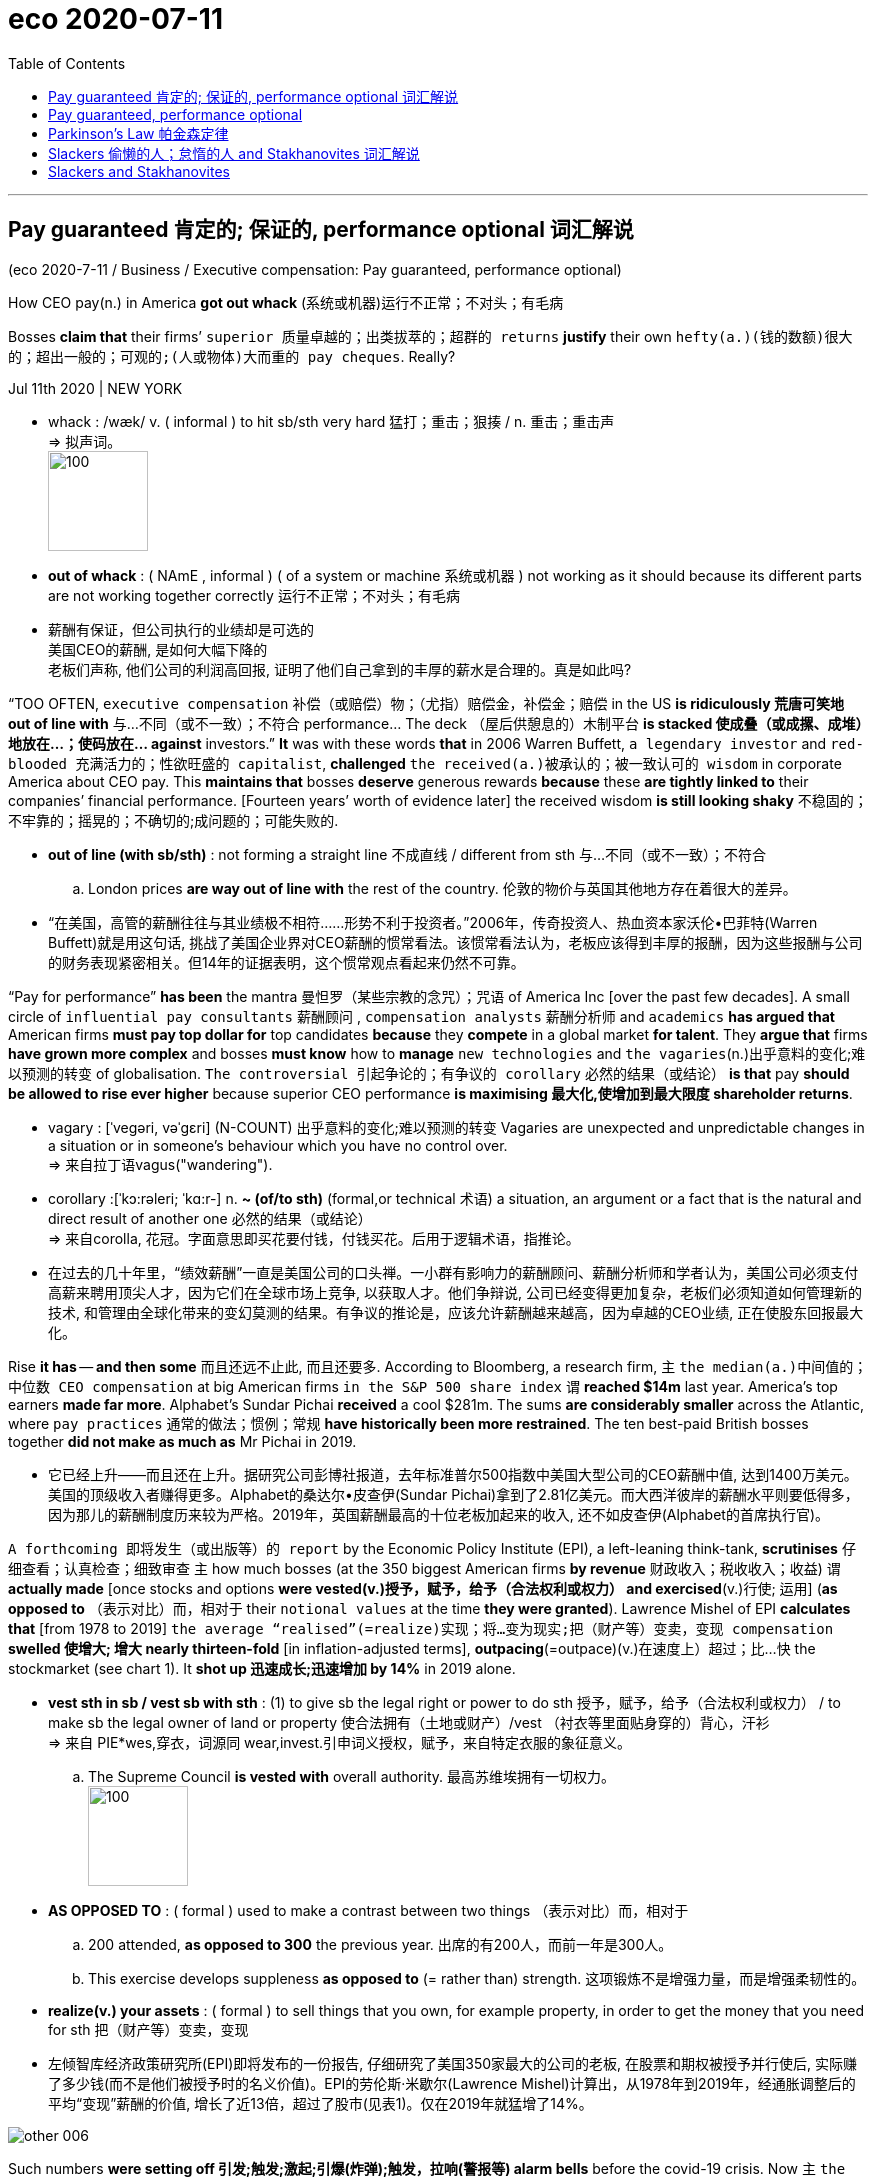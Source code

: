 
= eco 2020-07-11
:toc:

---


== Pay guaranteed 肯定的; 保证的, performance optional 词汇解说

(eco 2020-7-11 / Business / Executive compensation: Pay guaranteed, performance optional)

How CEO pay(n.) in America *got out whack* (系统或机器)运行不正常；不对头；有毛病

Bosses *claim that* their firms’ `superior 质量卓越的；出类拔萃的；超群的 returns` *justify* their own `hefty(a.)(钱的数额)很大的；超出一般的；可观的;(人或物体)大而重的 pay cheques`. Really?

Jul 11th 2020 | NEW YORK

- whack :  /wæk/ v. ( informal ) to hit sb/sth very hard 猛打；重击；狠揍 / n. 重击；重击声 +
=> 拟声词。 +
image:../../+ img_单词图片/w/whack.jpg[100,100]

- *out of whack* : ( NAmE , informal ) ( of a system or machine 系统或机器 ) not working as it should because its different parts are not working together correctly 运行不正常；不对头；有毛病

- 薪酬有保证，但公司执行的业绩却是可选的 +
美国CEO的薪酬, 是如何大幅下降的 +
老板们声称, 他们公司的利润高回报, 证明了他们自己拿到的丰厚的薪水是合理的。真是如此吗?


“TOO OFTEN, `executive compensation` 补偿（或赔偿）物；（尤指）赔偿金，补偿金；赔偿 in the US *is ridiculously 荒唐可笑地 out of line with* 与…不同（或不一致）；不符合 performance… The deck （屋后供憩息的）木制平台 *is stacked 使成叠（或成摞、成堆）地放在…；使码放在… against* investors.” *It* was with these words *that* in 2006 Warren Buffett, `a legendary investor` and `red-blooded 充满活力的；性欲旺盛的 capitalist`, *challenged* `the received(a.)被承认的；被一致认可的 wisdom` in corporate America about CEO pay. This *maintains that* bosses *deserve* generous rewards *because* these *are tightly linked to* their companies’ financial performance. [Fourteen years’ worth of evidence later] the received wisdom *is still looking shaky* 不稳固的；不牢靠的；摇晃的；不确切的;成问题的；可能失败的.

- *out of line (with sb/sth)* : not forming a straight line 不成直线 / different from sth 与…不同（或不一致）；不符合
.. London prices *are way out of line with* the rest of the country. 伦敦的物价与英国其他地方存在着很大的差异。

- “在美国，高管的薪酬往往与其业绩极不相符……形势不利于投资者。”2006年，传奇投资人、热血资本家沃伦•巴菲特(Warren Buffett)就是用这句话, 挑战了美国企业界对CEO薪酬的惯常看法。该惯常看法认为，老板应该得到丰厚的报酬，因为这些报酬与公司的财务表现紧密相关。但14年的证据表明，这个惯常观点看起来仍然不可靠。



“Pay for performance” *has been* the mantra 曼怛罗（某些宗教的念咒）；咒语 of America Inc [over the past few decades]. A small circle of `influential pay consultants` 薪酬顾问 , `compensation analysts` 薪酬分析师  and `academics` *has argued that* American firms *must pay top dollar for* top candidates *because* they *compete* in a global market *for talent*. They *argue that* firms *have grown more complex* and bosses *must know* how to *manage* `new technologies` and `the vagaries`(n.)出乎意料的变化;难以预测的转变 of globalisation. `The controversial 引起争论的；有争议的 corollary` 必然的结果（或结论） *is that* pay *should be allowed to rise ever higher* because superior CEO performance *is maximising 最大化,使增加到最大限度 shareholder returns*.

- vagary : [ˈveɡəri, vəˈɡɛri]  (N-COUNT) 出乎意料的变化;难以预测的转变 Vagaries are unexpected and unpredictable changes in a situation or in someone's behaviour which you have no control over. +
=> 来自拉丁语vagus("wandering").

- corollary :[ˈkɔ:rəleri; ˈkɑ:r-] n. *~ (of/to sth)* (formal,or technical 术语) a situation, an argument or a fact that is the natural and direct result of another one 必然的结果（或结论） +
=> 来自corolla, 花冠。字面意思即买花要付钱，付钱买花。后用于逻辑术语，指推论。

- 在过去的几十年里，“绩效薪酬”一直是美国公司的口头禅。一小群有影响力的薪酬顾问、薪酬分析师和学者认为，美国公司必须支付高薪来聘用顶尖人才，因为它们在全球市场上竞争, 以获取人才。他们争辩说, 公司已经变得更加复杂，老板们必须知道如何管理新的技术, 和管理由全球化带来的变幻莫测的结果。有争议的推论是，应该允许薪酬越来越高，因为卓越的CEO业绩, 正在使股东回报最大化。



Rise *it has* -- *and then some* 而且还远不止此, 而且还要多. According to Bloomberg, a research firm, `主` `the median(a.)中间值的；中位数 CEO compensation` at big American firms `in the S&P 500 share index` `谓` *reached $14m* last year. America’s top earners *made far more*. Alphabet’s Sundar Pichai *received* a cool $281m. The sums *are considerably smaller* across the Atlantic, where `pay practices` 通常的做法；惯例；常规 *have historically been more restrained*. The ten best-paid British bosses together *did not make as much as* Mr Pichai in 2019.

- 它已经上升——而且还在上升。据研究公司彭博社报道，去年标准普尔500指数中美国大型公司的CEO薪酬中值, 达到1400万美元。美国的顶级收入者赚得更多。Alphabet的桑达尔•皮查伊(Sundar Pichai)拿到了2.81亿美元。而大西洋彼岸的薪酬水平则要低得多，因为那儿的薪酬制度历来较为严格。2019年，英国薪酬最高的十位老板加起来的收入, 还不如皮查伊(Alphabet的首席执行官)。


`A forthcoming 即将发生（或出版等）的 report` by the Economic Policy Institute (EPI), a left-leaning think-tank, *scrutinises* 仔细查看；认真检查；细致审查 `主` how much bosses (at the 350 biggest American firms *by revenue* 财政收入；税收收入；收益) `谓` *actually made* [once stocks and options *were vested(v.)授予，赋予，给予（合法权利或权力） and exercised*(v.)行使; 运用] (*as opposed to* （表示对比）而，相对于 their `notional values` at the time *they were granted*). Lawrence Mishel of EPI *calculates that* [from 1978 to 2019] `the average “realised”(=realize)实现；将…变为现实;把（财产等）变卖，变现 compensation` *swelled 使增大; 增大 nearly thirteen-fold* [in inflation-adjusted terms], *outpacing*(=outpace)(v.)在速度上）超过；比…快 the stockmarket (see chart 1). It *shot up 迅速成长;迅速增加 by 14%* in 2019 alone.

- *vest sth in sb / vest sb with sth* : (1) to give sb the legal right or power to do sth 授予，赋予，给予（合法权利或权力） / to make sb the legal owner of land or property 使合法拥有（土地或财产）/vest （衬衣等里面贴身穿的）背心，汗衫 +
=> 来自 PIE*wes,穿衣，词源同 wear,invest.引申词义授权，赋予，来自特定衣服的象征意义。
.. The Supreme Council *is vested with* overall authority. 最高苏维埃拥有一切权力。 +
image:../../+ img_单词图片/v/vest.jpg[100,100]

- *AS OPPOSED TO* : ( formal ) used to make a contrast between two things （表示对比）而，相对于
.. 200 attended, *as opposed to 300* the previous year. 出席的有200人，而前一年是300人。
.. This exercise develops suppleness *as opposed to* (= rather than) strength. 这项锻炼不是增强力量，而是增强柔韧性的。

- *realize(v.) your assets* : ( formal ) to sell things that you own, for example property, in order to get the money that you need for sth 把（财产等）变卖，变现

- 左倾智库经济政策研究所(EPI)即将发布的一份报告, 仔细研究了美国350家最大的公司的老板, 在股票和期权被授予并行使后, 实际赚了多少钱(而不是他们被授予时的名义价值)。EPI的劳伦斯·米歇尔(Lawrence Mishel)计算出，从1978年到2019年，经通胀调整后的平均“变现”薪酬的价值, 增长了近13倍，超过了股市(见表1)。仅在2019年就猛增了14%。

image:../../+ img_单词图片/other/other_006.jpg[]



Such numbers *were setting off 引发;触发;激起;引爆(炸弹);触发，拉响(警报等) alarm bells* before the covid-19 crisis. Now `主`  `the mass lay-offs` 下岗人员 and `bleeding balance-sheets` *resulting from* the recession `谓` *have brought it into* stark(a.)完全的；十足的;（指区别）明显的，鲜明的 relief （不快过后的）宽慰，轻松；解脱. According to `official filings` 存档；归档(复数), *one in ten* members of `the Russell 3000` 罗素指数, a broad index of listed American companies, *has slashed 大幅度削减；大大降低;（用利器）砍，劈 bosses’ salaries* in response to covid-19. They *include* big airlines (*like* United and Delta), `hotel chains` (such as Marriott and Wyndham) and `industrial conglomerates`  联合大公司；企业集团;合成物；组合物；聚合物 (for example, GE). Many others *plan to review* their compensation plans. Todd Sirras of Semler Brossy, a pay consultancy, *predicts* a busy autumn 秋天；秋季 for his industry.

- stark : a. [ only before noun ] complete and total 完全的；十足的 SYN utter / very different to sth in a way that is easy to see （指区别）明显的，鲜明的
.. The children watched [*in stark terror*].  子们极端恐惧地看着。
.. Social divisions in the city *are stark*. 城市里各社会阶层有明确的分野。

- conglomerate : /kənˈɡlɑːmərət/ [ C ] ( business 商 ) a large company formed by joining together different firms 联合大公司；企业集团  +
/ [ sing. ] ( formal ) a number of things or parts that are put together to form a whole 合成物；组合物；聚合物  +
/  ( geology 地 ) a type of rock made of small stones held together by dried clay 砾岩 +
=> con-, 强调。-glom, 球，块，词源同global, agglomerate. +
image:../../+ img_单词图片/c/conglomerate.jpg[100,100]


- 在covid-19危机爆发之前，这样的数字就敲响了警钟。现在，经济衰退造成的大规模裁员, 和资产负债表的大幅缩水, 使这一问题得到了明显的缓解。根据官方文件，罗素3000指数(Russell 3000是美国上市公司的一个广泛指数)中有十分之一的公司, 为了应对新冠病毒，已经削减了老板们的薪水。其中包括大型航空公司(如美联航和达美航空)、连锁酒店(如万豪和温德姆酒店), 和工业集团(如通用电气)。其他许多公司, 计划重新审视他们的薪酬计划。薪酬咨询公司Semler Brossy的托德•西拉斯(Todd Sirras)预测，他的行业将迎来繁忙的秋季。


Though *portraying* 描绘 (事物) this *as* a show of `solidarity with workers`, a few *have quietly also handed* bosses 双宾 `lucrative 赚大钱的；获利多的 perquisites` 特权；利益. A week [after Hyatt Hotels *cut its chief executive’s salary* in March], *it awarded him* 双宾 shares and options (*that could*, if the company’s `share price` *rebounds*, *be worth much more* than `the forgone 放弃的被抛弃的 pay`). Courtney Yu of Equilar, a research firm, *observes that* `主` bonuses 奖金(复数), grants 补助金；津贴(复数) of stocks and options (*tied to* performance at big American firms) `谓`  *have risen* *[from]* a small portion of `executive compensation` two decades ago *[to]* more than half today.

- perquisite : /ˈpɜːr-kwɪ-zɪt/ n. *~ (of sb)* something to which sb has a special right because of their social position 特权；利益 +
=> per-,完全的，-quis,寻求，要求，探索，词源同question,exquisite.引申词义过分要求，特权。后也用于指额外补贴，津贴。

- 虽然这被描绘成是工人团结一致的表现，但也有一些人悄悄地给老板们提供了丰厚的福利。凯悦酒店(Hyatt Hotels)在3月份削减了其首席执行官的工资一周后，就向他授予了股票和期权，如果公司股价反弹，这些股票和期权的价值, 可能会远远超过其放弃的薪酬。研究公司Equilar的考特尼·余(Courtney Yu)观察到，与美国大公司业绩挂钩的奖金、股票和期权, 其比例已经从20年前只占高管薪酬的一小部分, 上升到今天的一半以上。



Total recall 全面回忆


The favoured 大众喜爱的  measure of performance *is* a company’s total returns, which *combine* share-price moves(n.) *with* any `dividend 红利；股息；股利 payouts` 付出的巨款. *As a consequence of* `a record bull market` 牛市 in equities [after `the global financial crisis` of 2007-09], only *brought to a halt* 停止；阻止；暂停 by the covid-19 pandemic, `主` executive pay` in America `谓` *shot up into the stratosphere* 平流层;在（或到）极高水平. Today, after `a rollercoaster 过山车；剧烈起伏的事物 ride` this year, the S&P 500 *is nearly back to* where it was before the coronavirus struck; compensation *may continue to rise*.

- stratosphere : /ˈstrætə-sfɪr/ *IN/INTO THE STRATOSPHERE* : at or to an extremely high level 在（或到）极高水平 +
=> 来自拉丁语 stratus,展开，铺开，-sphere,球，层，词源同 atmosphere. +
.. The technology boom *sent share prices into the stratosphere*. 科技热潮使得股价飙升到极高的水平。 +
image:../../+ img_单词图片/s/stratosphere.jpg[100,100]

- rollercoaster +
image:../../+ img_单词图片/r/rollercoaster.jpg[100,100]

- 最受青睐的业绩衡量标准, 是公司的总回报，它将股价变动与股息支付结合在一起。在2007年至2009年的全球金融危机后，股市出现了创纪录的牛市，只是因为新冠肺炎疫情的爆发才停滞不前，这导致美国高管薪酬飙升至极高水平。今天，在经历了今年的过山车行情后，标准普尔500指数几乎回到了冠状病毒来袭之前的水平；因此高官薪酬可能会继续上升。


In 2017 MSCI, a research firm, *published* its analysis of `realised chief-executive pay` between 2007 and 2016 at more than 400 big public American firms. At more than three-fifths of the firms, it *showed* `no correlation with` ten-year total returns (see chart 2). Some firms *overpaid* `lousy 非常糟的；极坏的；恶劣的 bosses`; others *underpaid* successful ones. Pay-for-performance “*may be broken*”, MSCI *concluded*. `主` A recent paper *co-authored by* Lucas Davis of the Haas School of Business `谓` *finds “strong evidence” that* bosses of energy firms *see* clear pay gains *when* stock valuations （专业）估价；估定的价值；估值 rise(v.) *as a result of* an oil-price *spike* 迅速升值；急剧增值 (which *they have no way to influence*).

- lousy : /ˈlaʊzi/ a.  very bad 非常糟的；极坏的；恶劣的
SYN awful terrible /  [ only before noun ] used to show that you feel annoyed or insulted because you do not think that sth is worth very much （认为某物无太大价值而不满或感到受辱）讨厌的，倒霉的 +
=> 来自louse,虱子，引申词义极糟糕的。
.. What lousy weather! 这天气真糟糕！
.. All she bought me was *this lousy T-shirt*. 她给我买的就这件破T恤。

- 2017年，研究公司摩根士丹利资本国际(MSCI), 发布了对美国400多家大型上市公司在2007年至2016年间变现的首席执行官薪酬的分析。在超过五分之三的公司中，他们CEO的薪酬与他们公司十年的总回报, 没有相关性(见表2)。一些公司对糟糕的老板支付了过高的薪酬，而另一些公司却对成功的老板支付了过低的薪酬。摩根士丹利资本国际(MSCI)得出结论称，绩效薪酬的假象“可能已被打破”。哈斯商学院(Haas School Of Business)的卢卡斯·戴维斯(Lucas Davis)最近与人合著的一篇论文发现，有“强有力的证据”表明，当油价飙升导致股价上涨时，在能源公司的老板身上, 能看到明显的薪酬增长，但是油价的飙升与否是这些老板无法影响的。


A fresh analysis by Equilar, *commissioned  正式委托（谱写或制作、创作、完成） by* CalPERS, a big Californian public `pension fund` 退休基金,养老金基金, *identifies* similar trends. It *looked at* the past five years of realised CEO pay for most firms in the Russell 3000 and *compared this with* the companies’ total returns. The bosses in the top pay quartile 四分位数；四分位值 *made twelve times* what those in the bottom quartile *did*, but *produced* financial returns *only twice as good* 和...一样好 . The bosses in the second-lowest pay quartile *made nearly three times as much as* those in the bottom quartile, even though their firms’ total returns *were actually worse*. “*There is no evidence that* boards *can tell in advance* who is a talented 有才能的；天才的；有才干的 CEO,” *sums up* 总结;概括 Simiso Nzima of CalPERS.

- quartile : /ˈkwɔːrtaɪl,ˈkwɔːrtl/ ( statistics 统计 ) one of four equal groups into which a set of things can be divided according to the distribution of a particular variable 四分位数；四分位值
.. women *in the fourth quartile* of height (= the shortest 25% of women) 身高在第四个四分位值的妇女（即最矮的25%妇女） +
image:../../+ img_单词图片/q/quartile.jpg[]



- 加州大型公共养老基金CalPERS委托Equilar进行的一项最新分析, 也发现了类似的趋势。它考察了过去五年罗素3000指数成份股公司中, 大多数公司已变现的CEO薪酬，并将其与这些公司的总收益回报进行了比较。薪酬最高的四分位数的老板的收入, 是最低四分位数的12倍，但产生的财务回报, 却只有最低四分位数的两倍。薪酬排名在倒数第二个四分位数上的老板的收入, 几乎是最后四分位数上格子上的老板的三倍，尽管他们的公司的总回报实际上更差。CalPERS的Simiso Nzima总结道：“没有证据表明, 董事会可以提前判断谁是一位有才华的CEO。”


Critics 评论人士 *point to* problems *besides* rewarding(v.) luck *instead of* skill. One *is* rent-seeking 寻租行为 by bosses, who *can take advantage of* the opacity 不透明性；模糊 that *tends to surround* 与…紧密相关；围绕 pay-setting. The process *was* long a dark art, *explains* David Larcker of Stanford University’s Graduate School of Business. Lucian Bebchuk of Harvard Law School, another expert in the field, *has argued that* American CEOs, who *tend to tower over* 高于，超过（附近的人或物） their boardrooms 董事会议室, *have too much influence over* this opaque process. Don Delves of Willis Towers Watson, a consultancy (with a big pay-advisory arm), *points to* “lots of `positive changes`” in pay-setting over the last two decades, *from* `greater independence` for `compensation committees` 薪酬委员会 *to* `more sophisticated setting` of `performance targets` 绩效目标. However, he *concedes  承认（某事属实、合乎逻辑等） that* bosses *retain “more influence* over their own pay *than* any other person”.

- Rent-seeking 寻租行为: 是指人们凭借政府保护而进行的寻求财富转移的活动。它包括“旨在通过引入政府干预或者终止它的干预而获利的活动”。即, 企业贿赂官员为本企业得到项目、特许权或其它稀缺的经济资源。 寻租往往使政府的决策或运作受利益集团或个人的摆布。

- *ˌtower over/above sb/sth* : (1) to be much higher or taller than the people or things that are near 高于，超过（附近的人或物） / (2) to be much better than others in ability, quality, etc. （在能力、品质等方面）胜过，远远超过（其他）
.. He *towered over* his classmates. 他的个儿比班里其他同学高出一大截。
.. She *towers over* other dancers of her generation. 她远远超过同时代的舞蹈演员。

- 批评人士指出，除了存在"奖励运气而不是技能"的问题之外，还有其他问题。其中一个就是老板的寻租行为，他们能从薪酬设定的不透明上, 获得利益. 薪酬设定的过程就是个黑箱, 斯坦福大学商学院研究生院的大卫·拉克解释说。哈佛法学院的卢西恩·贝布丘克(Lucian Bebchuk)是该领域的另一位专家，他认为，美国的CEO往往实际权力高于董事会议室中的其他人, 因此对这个不透明的薪酬设定过程, 有着太大的影响力。Willis Towers Watson是一家咨询公司, 它有着一个大型的"薪酬咨询"分支部分，该公司的唐·德尔夫斯指出，在过去的二十年里，在薪酬设定方面, 发生了“许多积极的变化”，包括从薪酬委员会更具独立性, 到更复杂的绩效目标设定上。但是，他也承认，老板们对自己薪酬的影响力, 是“比其他任何人都大”的。



Compensation committees *often rely on* `advice` -- and `political cover`(n.)掩护；防护 -- *from pay consultants*. A recent study of 2,347 firms, by Kevin Murphy of the Marshall School of Business and colleagues, *finds that* `主` companies (*using* consultants) `谓` *pay more*. Independently, those (with `higher pay` and `more complex pay plans`) *are also likelier to hire* advisers. Most problematic(a.)造成困难的；产生问题的 *is* their use of `pay benchmarking` 标杆分析法, which *has led to* the ratcheting (防倒转的)棘齿; 棘轮-up （使）逐渐小幅增长 of pay *for all bosses*. *As* Mr Nzima of CalPERS *observes*, “Everyone *is targeting* *[either]* median *[or]* above-median pay, so median *is always going higher* regardless of actual performance.” Gregg Passin of Mercer, another consultancy which *advises* clients *on pay*, *accepts that* `the ratchet effect` 棘轮效应 *is* real. “I *can’t deny it*,” he says. His firm *recommends 劝告；建议 that* some bosses, such as first-time CEOs, *should be paid below the median*.

- benchmarking : N-UNCOUNT In business, benchmarking is a process in which a company compares its products and methods with those of the most successful companies in its field, in order to try to improve its own performance. 标杆分析法. +
 标杆分析法, 就是将本企业各项活动, 与从事该项活动最佳者进行比较，从而提出行动方法，以弥补自身的不足。

- ratchet : /ˈrætʃɪt/ n. a wheel or bar with teeth along the edge and a metal piece that fits between the teeth, allowing movement in one direction only （防止倒转的）棘轮，棘齿 +
=> 来自法语 rochet,线轴，纺锤，词源同 rock,rocket.引申词义棘轮。插入字母 t,比较 bake,batch. +
image:../../+ img_单词图片/r/ratchet.jpg[100,100]


- *ratchet(v.) (sth) up* :to increase, or make sth increase, repeatedly and by small amounts （使）逐渐小幅增长
.. Overuse of credit cards *has ratcheted up* consumer debt *to* unacceptable levels. 滥用信用卡, 使消费债务逐渐增加到了难以接受的地步。

- Ratcheting effect : 棘轮效应，是指人的消费习惯形成之后, 有"不可逆性"，即易于向上调整，而难于向下调整。尤其是在短期内消费是不可逆的，其习惯效应较大。这种习惯效应，使消费取决于"相对收入"，即相对于自己过去的高峰收入。消费者易于随收入的提高而增加消费，但不易于随收入降低而减少消费，以致产生有正截距的短期消费函数。这种特点被称为"棘轮效应"。


- 薪酬委员会, 经常依赖薪酬顾问的建议和政治掩护。马歇尔商学院的凯文·墨菲(Kevin Murphy)及其同事, 最近对2347家公司进行的一项研究, 他们发现，那些使用了薪酬顾问的公司, 支付给CEO的薪酬会更高。独立而言，那些薪酬更高、薪酬计划更复杂的人, 也更有可能聘请薪酬顾问。使用薪酬顾问会带来的最大问题是, 他们使用的"薪酬标杆分析法"，这导致了老板们的整体薪酬不断上涨。正如CalPERS的Nzima先生观察到的那样，“每个人想要得到薪酬目标, 要么是中位数，要么是高于中位数的，所以无论他们的实际业绩表现如何，薪酬中位数总是会更高。”另一家为客户提供薪酬咨询的咨询公司美世(Mercer), 其格雷格·帕辛(Gregg Passin)承认, 棘轮效应是真实存在的。“我不能否认，”他说。他的公司建议，一些老板(CEO)，比如首次担任首席执行官的人，薪酬应该低于中位数。


The good news, *says* Pamela Marcogliese of Freshfields, a law firm, *is that* `institutional investors` *are paying more attention to* remuneration  酬金；薪水；报酬. She *points to* a surge(n.) *in attention* [among `big activist 积极分子；活跃分子 investment funds`] *to* `“say [on pay]” proposals 提议；建议；动议`, which *let* investors *express(v.) dissatisfaction with* excessive(a.)过分的；过度的 pay.

- remuneration  : /rɪˌmjuː-nəˈreɪʃn/ [ UC ] ( formal ) an amount of money that is paid to sb for the work they have done 酬金；薪水；报酬 +
=> 来自拉丁语 remunerari,支付，奖励，来自 re-,向后，往回，munerari,给予，来自 munus,相互， 礼物，职责，服务，词源同 mutual,municipal.即对别人的服务应支付的报酬。比较 emolument.

- say on pay 股东决定薪酬, 薪酬话语权, 薪酬发言权, 薪酬决定权

- 富而德律师事务所(Freshfield)的帕梅拉·马尔科利斯(Pamela Marcogliese)表示，好消息是, 机构投资者更加关注薪酬。她指出，大型活跃投资基金对“薪酬话语权”(say on pay)提案的关注激增，这让投资者表达了对过高薪酬的不满。


Though these votes *are non-binding*(a.)（协议或决定）无约束力的, managements *typically respond to* `negative votes` 反对票 by *paring(=pare) back* 逐步减小（数量或体积）；使缩小 pay. Even `mainstream 主流思想；主流群体 investors` like BlackRock 黑岩集团, `a giant fund` that *rarely gainsays* 反驳；反对；否认 the management *[on pay]*, *are increasingly voting against* compensation-committee members (*promoting* egregious 极糟的；极坏的 pay schemes).

- pare : v. *~ sth (off/away)* : to remove the thin outer layer of sth 削皮；去皮 / *~ sth (back/down)* : to gradually reduce the size or amount 逐步减小（数量或体积）；使缩小

- gainsay : v. ( often used in negative sentences 常用于否定句 ) ( formal ) [ VN ] to say that sth is not true; to disagree with or deny sth 反驳；反对；否认 +
=> gain, 相反，来自again的原义，同against.

- egregious : /ɪˈɡriːdʒiəs/ a. ( formal ) extremely bad 极糟的；极坏的 +
=> e-, 向外。-greg, 群，集中，词源同yard, gregarious. 原义为鹤立鸡群的，极好的，现义贬义化。参照拉丁文egregium, 非凡，伟业。

-  BlackRock 黑岩集团，不同于全球最大私募股权基金之一的"黑石集团"(The Blackstone Group)。

- 虽然这些投票, 不具有约束力，但管理层面对这些反对票的, 通常也会以削减薪酬的方式来做出回应。甚至像贝莱德(BlackRock)这样的主流投资者群体，也越来越多地投票反对那些"推动了极其糟糕的薪酬方案的"薪酬委员会。贝莱德是一家大型基金，它通常很少在薪酬问题上对管理层表示异议。


America’s influential Council 委员会 of Institutional Investors, which *represents* big asset managers, last year *called for* simplifying(v.) `pay structures` 薪酬结构. CalPERS *wants to replace* 代替；取代 common `pay packages` 薪酬包, (such as those *based on* three-year performance), *with* plans ① *reflecting* rigorous 严格的；严厉的 five-year performance measures, or ② *delay(v.) payouts 付出的巨款 from equity （公司的）股本；资产净值 grants*(补助金)*股权补助* for at least five years. *It is also rebelling 造反；反抗；背叛 against* using(v.) `median 中位数 pay` *as* the favoured benchmark.

- 美国具有影响力的"机构投资者委员会"(Council Of Institution Investors), 它代表着大型资产管理公司. 去年, 它呼吁简化薪酬结构。CalPERS希望用新的方式, 来取代老的"只看3年业绩"的薪酬方案，例如, 用新的更严格的公司5年业绩方式, 或者将股权发放推迟至少5年。它还反对使用"中位数薪酬"作为受欢迎的基准。


[In May] Vanguard 先锋，先驱者, a big American `mutual fund` 共同基金,互助基金, *warned* boards *not to use* the pandemics *as an excuse* to “create(v.) ‘easier’ performance targets”, *adding that* `主` “at-risk pay `谓` *should remain* at-risk.”

- vanguard => 来自法语 avant-garde,先锋，先头部队，avant,前面，为 advance 原型，garde,护卫，词源同 guard.

- *领航投资（The Vanguard Group，也称先锋集团）*，创办者为约翰·柏格，是美国最大的基金管理公司之一，与**富达基金（Fidelity）**并列为美国两大基金管理公司。

- 5月，美国大型共同基金Vanguard 警告董事会, 不要以疫情为借口来“制定‘更容易’的业绩目标”，并补充说, “风险薪酬应处于风险之中”。


Glass Lewis, a shareholder-advisory firm, *has said that* `主` *offsetting*(v.)抵消；弥补；补偿 bosses’ pay cuts(n.) [*with* `options 期权 packages`  （必须整体接收的）一套东西，一套建议；一揽子交易] `谓` *may lead to* lawsuits 诉讼案. Institutional Shareholder Services, the other big proxy adviser 代理顾问, *has discouraged* 阻拦；阻止；劝阻 sudden changes(n.) to `long-term compensation` 补偿（或赔偿）物；（尤指）赔偿金，补偿金；赔偿, especially `the repricing 重新定价 of options`. Norges Bank Investment Management, which *oversees* 监督；监视 $1trn in Norwegian `pension assets`, *has criticised* the short-termism 只注重短期效益的思维方式 of `current compensation schemes`, *arguing that* “a substantial 大量的；价值巨大的；重大的 proportion” of pay *should [instead 代替；顶替；反而；却] be* shares *that are locked in* for five or ten years.

- short-termism : /ˌʃɔːrt ˈtɜːrmɪzəm/ n. [ U ] a way of thinking or planning that is concerned with the advantages or profits you could have now, rather than the effects in the future 只注重短期效益的思维方式

- 股东咨询公司Glass Lewis表示，用期权补偿老板的减薪, 可能会导致诉讼。另一家大型代理顾问机构机构:股东服务公司(Institutional Shareholder Services), 不鼓励对长期薪酬进行突然调整，尤其是对期权的重新定价。负责监管1万亿美元挪威养老金资产的挪威银行投资管理公司(Norges Bank Investment Management), 批评了目前薪酬计划的短视性，认为薪酬中的“很大一部分”, 应该是锁定了5年或10年的股票。


`主` Incentive(n.)激励；刺激；鼓励 packages` (that *postpone* payouts) `谓` *may*, it is true, *prompt* bosses *to demand* higher pay *to compensate* them *for* the added wait. Martine Ferland, boss of Mercer, *admits* a tension *exists* [*between*] the short term [*and*] the long term. Even so, she *is convinced* 使确信；使相信；使信服 {change *is afoot*(a.)计划中；进行中}. Executives “*cannot prosper*(v.)繁荣；兴旺；成功；发达 *at the expense” of* everyone else. Mr Larcker of Stanford *sees* the pandemic *as* “a wake-up call 催醒电话；叫早电话 *for* boards”. About time.

- 的确，推迟发放奖金的激励方案, 可能会促使老板们要求更高的薪酬，以补偿他们增加的等待时间。Mercer的老板Martine Ferland承认, 短期和长期之间存在紧张关系。尽管如此，她还是确信变革正在进行中。高管们“不能以牺牲他人的利益为代价”来获得成功。斯坦福大学的拉克尔先生, 将这场疫情视为“对董事会的一个警钟”, 关于时间。


---

== Pay guaranteed, performance optional

How CEO pay in America got out whack

Bosses claim that their firms’ superior returns justify their own hefty pay cheques. Really?

Jul 11th 2020 | NEW YORK


“TOO OFTEN, executive compensation in the US is ridiculously out of line with performance…The deck is stacked against investors.” It was with these words that in 2006 Warren Buffett, a legendary investor and red-blooded capitalist, challenged the received wisdom in corporate America about CEO pay. This maintains that bosses deserve generous rewards because these are tightly linked to their companies’ financial performance. Fourteen years’ worth of evidence later the received wisdom is still looking shaky.

“Pay for performance” has been the mantra of America Inc over the past few decades. A small circle of influential pay consultants, compensation analysts and academics has argued that American firms must pay top dollar for top candidates because they compete in a global market for talent. They argue that firms have grown more complex and bosses must know how to manage new technologies and the vagaries of globalisation. The controversial corollary is that pay should be allowed to rise ever higher because superior CEO performance is maximising shareholder returns.

Rise it has—and then some. According to Bloomberg, a research firm, the median CEO compensation at big American firms in the S&P 500 share index reached $14m last year. America’s top earners made far more. Alphabet’s Sundar Pichai received a cool $281m. The sums are considerably smaller across the Atlantic, where pay practices have historically been more restrained. The ten best-paid British bosses together did not make as much as Mr Pichai in 2019.

A forthcoming report by the Economic Policy Institute (EPI), a left-leaning think-tank, scrutinises how much bosses at the 350 biggest American firms by revenue actually made once stocks and options were vested and exercised (as opposed to their notional values at the time they were granted). Lawrence Mishel of EPI calculates that from 1978 to 2019 the average “realised” compensation swelled nearly thirteen-fold in inflation-adjusted terms, outpacing the stockmarket (see chart 1). It shot up by 14% in 2019 alone.



Such numbers were setting off alarm bells before the covid-19 crisis. Now the mass lay-offs and bleeding balance-sheets resulting from the recession have brought it into stark relief. According to official filings, one in ten members of the Russell 3000, a broad index of listed American companies, has slashed bosses’ salaries in response to covid-19. They include big airlines (like United and Delta), hotel chains (such as Marriott and Wyndham) and industrial conglomerates (for example, GE). Many others plan to review their compensation plans. Todd Sirras of Semler Brossy, a pay consultancy, predicts a busy autumn for his industry.

Though portraying this as a show of solidarity with workers, a few have quietly also handed bosses lucrative perquisites. A week after Hyatt Hotels cut its chief executive’s salary in March, it awarded him shares and options that could, if the company’s share price rebounds, be worth much more than the forgone pay. Courtney Yu of Equilar, a research firm, observes that bonuses, grants of stocks and options tied to performance at big American firms have risen from a small portion of executive compensation two decades ago to more than half today.

Total recall

The favoured measure of performance is a company’s total returns, which combine share-price moves with any dividend payouts. As a consequence of a record bull market in equities after the global financial crisis of 2007-09, only brought to a halt by the covid-19 pandemic, executive pay in America shot up into the stratosphere. Today, after a rollercoaster ride this year, the S&P 500 is nearly back to where it was before the coronavirus struck; compensation may continue to rise.



In 2017 MSCI, a research firm, published its analysis of realised chief-executive pay between 2007 and 2016 at more than 400 big public American firms. At more than three-fifths of the firms, it showed no correlation with ten-year total returns (see chart 2). Some firms overpaid lousy bosses; others underpaid successful ones. Pay-for-performance “may be broken”, MSCI concluded. A recent paper co-authored by Lucas Davis of the Haas School of Business finds “strong evidence” that bosses of energy firms see clear pay gains when stock valuations rise as a result of an oil-price spike which they have no way to influence.

A fresh analysis by Equilar, commissioned by CalPERS, a big Californian public pension fund, identifies similar trends. It looked at the past five years of realised CEO pay for most firms in the Russell 3000 and compared this with the companies’ total returns. The bosses in the top pay quartile made twelve times what those in the bottom quartile did, but produced financial returns only twice as good. The bosses in the second-lowest pay quartile made nearly three times as much as those in the bottom quartile, even though their firms’ total returns were actually worse. “There is no evidence that boards can tell in advance who is a talented CEO,” sums up Simiso Nzima of CalPERS.

Critics point to problems besides rewarding luck instead of skill. One is rent-seeking by bosses, who can take advantage of the opacity that tends to surround pay-setting. The process was long a dark art, explains David Larcker of Stanford University’s Graduate School of Business. Lucian Bebchuk of Harvard Law School, another expert in the field, has argued that American CEOs, who tend to tower over their boardrooms, have too much influence over this opaque process. Don Delves of Willis Towers Watson, a consultancy with a big pay-advisory arm, points to “lots of positive changes” in pay-setting over the last two decades, from greater independence for compensation committees to more sophisticated setting of performance targets. However, he concedes that bosses retain “more influence over their own pay than any other person”.

Compensation committees often rely on advice—and political cover—from pay consultants. A recent study of 2,347 firms, by Kevin Murphy of the Marshall School of Business and colleagues, finds that companies using consultants pay more. Independently, those with higher pay and more complex pay plans are also likelier to hire advisers. Most problematic is their use of pay benchmarking, which has led to the ratcheting-up of pay for all bosses. As Mr Nzima of CalPERS observes, “Everyone is targeting either median or above-median pay, so median is always going higher regardless of actual performance.” Gregg Passin of Mercer, another consultancy which advises clients on pay, accepts that the ratchet effect is real. “I can’t deny it,” he says. His firm recommends that some bosses, such as first-time CEOs, should be paid below the median.

The good news, says Pamela Marcogliese of Freshfields, a law firm, is that institutional investors are paying more attention to remuneration. She points to a surge in attention among big activist investment funds to “say on pay” proposals, which let investors express dissatisfaction with excessive pay.



Though these votes are non-binding, managements typically respond to negative votes by paring back pay. Even mainstream investors like BlackRock, a giant fund that rarely gainsays the management on pay, are increasingly voting against compensation-committee members promoting egregious pay schemes.

America’s influential Council of Institutional Investors, which represents big asset managers, last year called for simplifying pay structures. CalPERS wants to replace common pay packages, such as those based on three-year performance, with plans reflecting rigorous five-year performance measures, or delay payouts from equity grants for at least five years. It is also rebelling against using median pay as the favoured benchmark.

In May Vanguard, a big American mutual fund, warned boards not to use the pandemics as an excuse to “create ‘easier’ performance targets”, adding that “at-risk pay should remain at-risk.”

Glass Lewis, a shareholder-advisory firm, has said that offsetting bosses’ pay cuts with options packages may lead to lawsuits. Institutional Shareholder Services, the other big proxy adviser, has discouraged sudden changes to long-term compensation, especially the repricing of options. Norges Bank Investment Management, which oversees $1trn in Norwegian pension assets, has criticised the short-termism of current compensation schemes, arguing that “a substantial proportion” of pay should instead be shares that are locked in for five or ten years.

Incentive packages that postpone payouts may, it is true, prompt bosses to demand higher pay to compensate them for the added wait. Martine Ferland, boss of Mercer, admits a tension exists between the short term and the long term. Even so, she is convinced change is afoot. Executives “cannot prosper at the expense” of everyone else. Mr Larcker of Stanford sees the pandemic as “a wake-up call for boards”. About time.

---

== Parkinson's Law 帕金森定律

《帕金森定律》(Parkinson's Law)一书。帕金森经过多年调查研究，发现一个人做一件事所耗费的时间差别如此之大：他可以在10分钟内看完一份报纸，也可以看半天；一个忙人20分钟可以寄出一叠明信片，但一个无所事事的老太太为了给远方的外甥女寄张明信片，可以足足花一整天：找明信片一个钟头，寻眼镜一个钟头，查地址半个钟头，写问候的话一个钟头零一刻钟……特别是在工作中，工作会自动地膨胀，占满一个人所有可用的时间，如果时间充裕，他就会放慢工作节奏或是增添其他项目以便用掉所有的时间。

由此得出结论：在行政管理中，行政机构会像金字塔一样不断增多，行政人员会不断膨胀，每个人都很忙，但组织效率越来越低下。这条定律又被称为“金字塔上升”现象。

他在书中阐述了机构人员膨胀的原因及后果：一个不称职的官员，可能有三条出路。

1. 第一是申请退职，把位子让给能干的人；
1. 第二是让一位能干的人来协助自己工作；
1. 第三是任用两个水平比自己更低的人当助手。

这第一条路是万万走不得的，因为那样会丧失许多权力；第二条路也不能走，因为那个能干的人会成为自己的对手；看来只有第三条路最适宜。于是，两个平庸的助手分担了他的工作，他自己则高高在上发号施令。两个助手既无能，也就上行下效，再为自己找两个无能的助手。如此类推，就形成了一个机构臃肿、人浮于事、相互扯皮、效率低下的领导体系。


---

== Slackers  偷懒的人；怠惰的人 and Stakhanovites 词汇解说

(eco 2020-7-11 / Business / Bartleby: Parkinson’s law updated)

How the lockdown *has affected* a classic dictum 名言；格言 about work

Jul 11th 2020 |

- Slacker => slack,松懈的，懒散的，-er,人。

- Stakhanovites : 前苏联被载入史册的采煤工人。1935年8月31日，斯达汉诺夫在一班工作时间内采煤一百零二吨，超过普通采煤定额十三倍。所获奖项：列宁勋章、红旗勋章、Hero of Socialist Labour(1970)。1977年病死在精神病院。
.. stakhanovites model workers 模范工人

- dictum : /ˈdɪktəm/ n. ( formal ) a statement that expresses sth that people believe is always true or should be followed 名言；格言 +
=> 来自词根dict, 说话，命令，词源同dictionary. 引申义格言。

- 禁闭如何影响了关于工作的经典格言


*AS* LAWS 定律 *GO*, `主` the dictum *devised 构思; 设计 by* C. Northcote Parkinson, a naval 海军的 historian, `系` *was admirably succinct* 简明的；言简意赅的: “Work *expands*(v.) *so as to fill the time* available for its completion.” `主` His essay （用来刊登的）论说文；小品文, first *published* in The Economist in 1955, `谓` *has stood the test of time* 经受住了时间的考验, *in the sense that* 从...的意义上说 people *still refer to* “Parkinson’s law”. But `the experience of working life` during the pandemic *means that* Bartleby *would now like to suggest* three corollaries  必然的结果（或结论） *to* the theorem （尤指数学）定理.

- corollary : /ˈkɔːrəleri/ n. ( formal ) ( technical 术语 ) ~ (of/to sth) a situation, an argument or a fact that is the natural and direct result of another one 必然的结果（或结论） +
=> 来自corolla, 花冠。字面意思即买花要付钱，付钱买花。后用于逻辑术语，指推论。

- theorem : /ˈθiːərəm,ˈθɪrəm/

- 就定律而言，海军历史学家c•诺思科特•帕金森(C. Northcote Parkinson)提出的格言简洁得令人钦佩:“不管一个任务有多么简单或者复杂，它总会自动填满你给它分配的所有时间。”他的文章于1955年首次发表在《经济学人》(The Economist)上，从人们至今仍在提到“帕金森定律”的意义上来说，它经受住了时间的考验。但是，现在疫情期间的工作经历意味着，巴特比现在想对这个定理提出三个推论。


At the start of his essay, Parkinson *cited the case of* an elderly lady *requiring* a day *to send a postcard to* her niece 侄女；甥女. The process *involved* time *spent*(v.) *searching for* spectacles 眼镜(复数), postcard and umbrella, *as well as* composing(v.)撰写（信函、讲稿、诗歌等） the message. The details *may be dated*(a.)过时的；陈旧的 but the idea *is still resonant*(a.)引起联想的；产生共鸣的;共振的；谐振的；共鸣的 -- *faced with a task*, people *procrastinate* 拖延；耽搁.

- resonant : /ˈrezənənt/

- procrastinate : /prəˈkræs-tɪ-neɪt/ => 来自pro-,向前，crastinus,明天的，来自cras,明天。

- 在文章的开头，帕金森举了一个例子:一位上了年纪的女士需要一天时间给她的侄女寄一张明信片。这个过程包括花时间寻找眼镜、明信片和雨伞，以及撰写信息。细节可能过时了，但这个想法仍然很有共鸣——面对一项任务，人们会拖延。


When it *comes to* office work, `主` the incentives(n.)激励；刺激；鼓励 *to dawdle*(v.)拖延；磨蹭；游荡 `系` *are pretty clear*. *Finish* an assignment （分派的）工作，任务 *quickly*, and the employee *will just be given another*. That second task *may be even more unpleasant* than the first. Workers *may end up like 就像 a hamster 仓鼠 on a treadmill* （尤指旧时由人或牲畜踩动踏板使之转动的）踏车,（锻炼身体的）跑步机, *stuck* in an endless cycle of needless effort.

- hamster : /ˈhæmstər/

- 在办公室工作方面，偷懒的激励作用是非常明显的。快速完成一项任务，员工就会得到另一项任务。而第二项任务可能比第一项任务更加令人讨厌。员工就最终会像在跑步机上的仓鼠一样，陷入毫无必要的努力的无尽循环中.


Office workers *know*, however, *that* the mission itself *is not* the only thing. *It* is important *to be seen* to be working. This *leads to* “presenteeism” 超时工作 -- *being at your desk* for long enough *to impress the boss* (and even *turning up*  (常指出其不意地或经长久等待后)出现，到来，露面;找出;发现;注意到;出现 while sick). [In the pre-internet era] this *would involve* endless redrafting  改写；重新起草 of memos, long phone calls, or *staring(v.)盯着看; 凝视 meaningfully 有用意的; 有目的的 at* documents. *Thanks to* the pioneering work of Tim Berners-Lee, presenteeism *now requires less effort*: many hours *can be wasted on* the world wide web.

- presenteeism : /ˌpreznˈtiːɪzəm/ n. [ U ] ( BrE ) the practice of spending more time at your work than you need to according to your contract 超时工作 +
=> 来自present,在场的，现场的，-ee,人，-ism,主义，思想。幽默用法，比较absenteeism.

- turn up : (PHRASAL VERB-ERG) 找出;发现;注意到;出现 If you *turn something up* or if it *turns up*, you find, discover, or notice it.
.. Investigations *have never turned up any evidence*.
调查从没发现任何证据。

- 然而，办公室职员知道，任务本身并不是唯一的事情。让别人看到你在工作是很重要的。这就导致了“出勤主义”——长时间坐在办公桌前给老板留下深刻印象(甚至在生病的时候出现)。在前互联网时代，这需要无休止地重新起草备忘录，打长时间的电话，或者有目的地盯着文件看。多亏了Tim Berners-Lee的开创性工作，现在的假性出勤不需要那么多努力:很多时间可以浪费在万维网上。


When *working at home*, the boss *is out of sight* but *not out of mind*. *Broadly speaking*, the result *is* `表` *to divide*(v.) workers *into* two factions 派系. The first group, the slackers, *has spent* the lockdown *working(v.) out* the minimum level of effort (they *can get away with* （做坏事而）未受惩罚；（做冒险之事而）未遭遇不测). They *have no need to drag out 不必要地拖延;使持续过久 each task*; they *do* what is required and *spend the rest of the day [at leisure 闲散；悠闲]*, *submitting  提交，呈递（文件、建议等） the work* just before deadline. For this group, Parkinson’s law *can be amended(v.)修正 as follows*: “For the unconcerned 淡的；漠视的；漫不经心的;不关心的；无兴趣的, [when unobserved 不被看见（或发现）的], `主` work `谓` *shrinks to fill the time required*.”

- drag out : (PHRASAL VERB) 不必要地拖延;使持续过久 If you drag something out, you make it last for longer than is necessary.
.. The company was willing *to drag out the proceedings for years*... 公司愿意将诉讼拖上几年。

- 在家工作时，老板在视线范围之外，但心里还惦记着。总的来说，其结果就是工人们会分成两类。第一类是"懒惰"之人，他们在禁闭期间, 只会将工作做到能应付交差而不受惩罚的程度。他们不需要来拖延工作, 他们只做需要做的事，然后在一天的剩余时间里就能悠闲地度过，他们只需在截止时间之前提交工作即可。对于这类人，帕金森定律可以修改如下:“对于那些对工作不感兴趣的人，当他们不被其他人注意到时，其工作就会缩水到仅需要完成任务的程度。”


The second group *takes the opposite approach*. *Consumed  使充满（强烈的感情）;消耗，耗费（燃料、能量、时间等）  by* guilt, anxiety about their `job security` 职业安全感 or ambition, they *work(v.) even harder than before*. Being at home, they *find* no clear demarcation （工种、人、土地等的）划分，区分，界线 *between* work time *and* leisure time. This group *is* the Stakhanovites (*named after* `a heroically productive miner` in the Soviet Union). They *require* their own amendment （法律、文件的）改动，修正案，修改，修订: “For anxious home workers, work *expands(v.) to fill(v.) all their waking hours*.”

- 第二类员工则采取相反的方法。他们因职业安全感和野心, 而感到内疚和焦虑, 这种强烈的情感, 使他们比以前更加努力地工作。待在的家里他们发现, 工作时间和休闲时间没有了明确的界限。这群人就变成了Stakhanovites(以苏联一位高产矿工的名字命名)。对他们, 就需要符合他们自己的"帕金森修整定律"了:“对于焦虑的在家工作的人来说，他们醒着的时间都被工作占据了。”

But Parkinson *was making a much broader point*(n.) *than* people’s tendency (to be dilatory(a.)拖拉的；拖延的；延误的). The bulk of his essay *was concerned(a.)感兴趣的；关切的；关注的 with* the growth of bureaucracy in government. He *warned that* `主` hiring(v.) more civil servants `谓` *did not necessarily lead to* more effective work.

- 但帕金森氏症提出了一个比"人们做事会拖拉"更广泛的观点。他文章的大部分是关注于政府官僚主义的发展状况上的。他警告说，雇佣更多的公务员并不一定会带来更有效的工作。

This tendency *resulted from two factors*. First, officials *want to multiply*(v.)成倍增加；迅速增加;（使）繁殖，增殖 subordinates(n.)下级；部属, *not* rivals. Second, officials *tend to make work for each other*. `主` Any official (who *feels* overworked) `谓` *will ask to be given* two subordinates (`主` *asking for* just one `谓` *would create* a rival). The senior official *will then spend lots of time* checking(v.) their subordinates’ work.

- 这种趋势, 是由两个因素造成的。首先，官员们希望增加下属人数，而不是竞争对手。其次，官员们倾向于给彼此工作。任何觉得自己工作过度的官员, 都会要求给自己配备两个下属(如果只要求拥有一个下属的话, 会给自己造成一个竞争对手)。高级官员会花很多时间来检查下属的工作。


How *does* this process *apply* in the lockdown? *Like* their staff, managers *also want to appear useful*. In the office, they *can seem busy* by *walking(v.) around* and *talking to their teams*. At home, this is more difficult; a phone call *is* more intrusive 侵入的；闯入的；侵扰的；烦扰的 *than* a casual chat. The answer *is* to organise(v.) more Zoom meetings.

- 这个过程如何适用于禁闭期间的工作呢? 和他们的员工一样，经理们也希望自己显得"有用"。在办公室里，他们通过四处走动，与团队成员交谈，来显得自己很忙。但在家里工作, 想要做到这一点就比较困难了; 打别人电话会比随意聊天更具有烦扰性。那么更好的方法就是组织更多的Zoom视频会议。

Bartleby *has heard* from a number of contacts 熟人；（尤指）社会关系 in recent weeks *that* they *spend* their day *going from one Zoom meeting to another*. *Just as* Parkinson *suggested*, managers *are making more work for each other*. Hence the third amendment to his law: “In lockdown, Zoom *expands* to fill(v.) all of the manager’s available time.”

- 最近几周，巴特比从一些熟人那里听说，他们每天都在不停地开一个又一个Zoom会议。正如帕金森所言，经理们在为彼此创造更多的工作。因此，他的法则的第三条修正就是:“在禁闭期间，Zoom视频会议, 会扩展到经理的所有可用时间。”


*To the extent that* these meetings *are voluntary* 自愿的, this *creates* another divide *between* slackers *and* Stakhanovites. The first group *will avoid such meetings* and the latter group *will sign up 跟…签订合同; 报名 for all of them*. Furthermore, in the pre-lockdown days, staff *could earn brownie points*  讨好上级所得的好印象；拍马屁得分 by *turning up* for such gatherings, *provided* 如果；假如；在…条件下 they *caught the boss’s eye*. Mere attendance *is insufficient(a.)不充分的；不足的；不够重要的 for a Zoom meeting*; one *must be seen and heard*. In turn 反过来, that *makes* Zoom meetings *longer*, further *using up* the time of managers and their Stakhanovite subordinates (many slackers *have yet to learn* how to *use*(v.) the “raise hand” 举手 button). It is a digital version of the paperwork 文书工作 shuffling 把（纸张等）变换位置，打乱次序 *described by Parkinson* 65 years ago.

- *brownie point* : [ usually pl. ] ( informal ) if sb does sth to earn brownie points , they do it to make sb in authority have a good opinion of them 讨好上级所得的好印象；拍马屁得分 +
=>  源自幼女童军（the Brownies）。该俱乐部是为年龄不够参加女童子军的女孩设立的。表现好或成绩好的女孩奖以分数鼓励。

- brownie : /ˈbraʊni/ [ C ] a thick soft flat cake made with chocolate and sometimes nuts and served in small squares 巧克力方块蛋糕（有时放有坚果） /  [ C ] ( BrE also also ˈBrownie Guide ) a member of the Brownies （一个）幼女童军 +
=> 指一种棕色的巧克力蛋糕。棕仙子义可能来自于传说中其棕色的皮肤，或因其在夜间出没帮助小孩。幼女童子军以BROWNIE命名，取助人为乐之意。 +
image:../../+ img_单词图片/b/brownie.jpg[100,100]

- 鉴于这些会议都是自愿的，这就在偷懒者和斯塔卡哈诺派之间, 划分出了另一个人群类型. 第一组将避免这样的会议，而后一组将报名参加所有的会议。此外，在封锁前的日子里，只要能引起老板的注意，员工就可以通过出席这样的聚会, 来赢得好印象的加分。召开一次Zoom会议，仅仅出席是不够的;一个人必须被看到和听到。反过来，这又延长了Zoom会议的时间，进一步耗尽了经理和他们斯塔卡哈诺维奇下属的时间(许多偷懒的人还没有学会如何使用“举手”按钮)。这是65年前帕金森所描述的"打乱文书"工作的数字化版本。


---

== Slackers and Stakhanovites

Slackers and Stakhanovites

How the lockdown has affected a classic dictum about work

Jul 11th 2020 |


AS LAWS GO, the dictum devised by C. Northcote Parkinson, a naval historian, was admirably succinct: “Work expands so as to fill the time available for its completion.” His essay, first published in The Economist in 1955, has stood the test of time, in the sense that people still refer to “Parkinson’s law”. But the experience of working life during the pandemic means that Bartleby would now like to suggest three corollaries to the theorem.

At the start of his essay, Parkinson cited the case of an elderly lady requiring a day to send a postcard to her niece. The process involved time spent searching for spectacles, postcard and umbrella, as well as composing the message. The details may be dated but the idea is still resonant—faced with a task, people procrastinate.

When it comes to office work, the incentives to dawdle are pretty clear. Finish an assignment quickly, and the employee will just be given another. That second task may be even more unpleasant than the first. Workers may end up like a hamster on a treadmill, stuck in an endless cycle of needless effort.

Office workers know, however, that the mission itself is not the only thing. It is important to be seen to be working. This leads to “presenteeism”—being at your desk for long enough to impress the boss (and even turning up while sick). In the pre-internet era this would involve endless redrafting of memos, long phone calls, or staring meaningfully at documents. Thanks to the pioneering work of Tim Berners-Lee, presenteeism now requires less effort: many hours can be wasted on the world wide web.

When working at home, the boss is out of sight but not out of mind. Broadly speaking, the result is to divide workers into two factions. The first group, the slackers, has spent the lockdown working out the minimum level of effort they can get away with. They have no need to drag out each task; they do what is required and spend the rest of the day at leisure, submitting the work just before deadline. For this group, Parkinson’s law can be amended as follows: “For the unconcerned, when unobserved, work shrinks to fill the time required.”

The second group takes the opposite approach. Consumed by guilt, anxiety about their job security or ambition, they work even harder than before. Being at home, they find no clear demarcation between work time and leisure time. This group is the Stakhanovites (named after a heroically productive miner in the Soviet Union). They require their own amendment: “For anxious home workers, work expands to fill all their waking hours.”

But Parkinson was making a much broader point than people’s tendency to be dilatory. The bulk of his essay was concerned with the growth of bureaucracy in government. He warned that hiring more civil servants did not necessarily lead to more effective work.

This tendency resulted from two factors. First, officials want to multiply subordinates, not rivals. Second, officials tend to make work for each other. Any official who feels overworked will ask to be given two subordinates (asking for just one would create a rival). The senior official will then spend lots of time checking their subordinates’ work.

How does this process apply in the lockdown? Like their staff, managers also want to appear useful. In the office, they can seem busy by walking around and talking to their teams. At home, this is more difficult; a phone call is more intrusive than a casual chat. The answer is to organise more Zoom meetings.

Bartleby has heard from a number of contacts in recent weeks that they spend their day going from one Zoom meeting to another. Just as Parkinson suggested, managers are making more work for each other. Hence the third amendment to his law: “In lockdown, Zoom expands to fill all of the manager’s available time.”

To the extent that these meetings are voluntary, this creates another divide between slackers and Stakhanovites. The first group will avoid such meetings and the latter group will sign up for all of them. Furthermore, in the pre-lockdown days, staff could earn brownie points by turning up for such gatherings, provided they caught the boss’s eye. Mere attendance is insufficient for a Zoom meeting; one must be seen and heard. In turn, that makes Zoom meetings longer, further using up the time of managers and their Stakhanovite subordinates (many slackers have yet to learn how to use the “raise hand” button). It is a digital version of the paperwork shuffling described by Parkinson 65 years ago.


